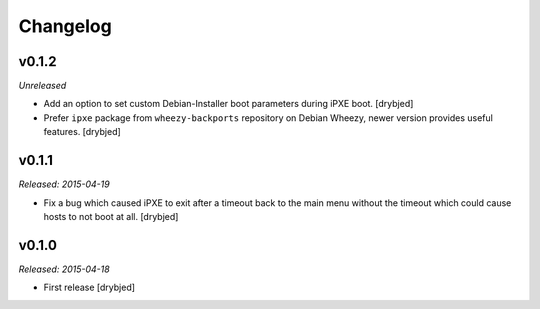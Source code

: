 Changelog
=========

v0.1.2
------

*Unreleased*

- Add an option to set custom Debian-Installer boot parameters during iPXE
  boot. [drybjed]

- Prefer ``ipxe`` package from ``wheezy-backports`` repository on Debian
  Wheezy, newer version provides useful features. [drybjed]

v0.1.1
------

*Released: 2015-04-19*

- Fix a bug which caused iPXE to exit after a timeout back to the main menu
  without the timeout which could cause hosts to not boot at all. [drybjed]

v0.1.0
------

*Released: 2015-04-18*

- First release [drybjed]

